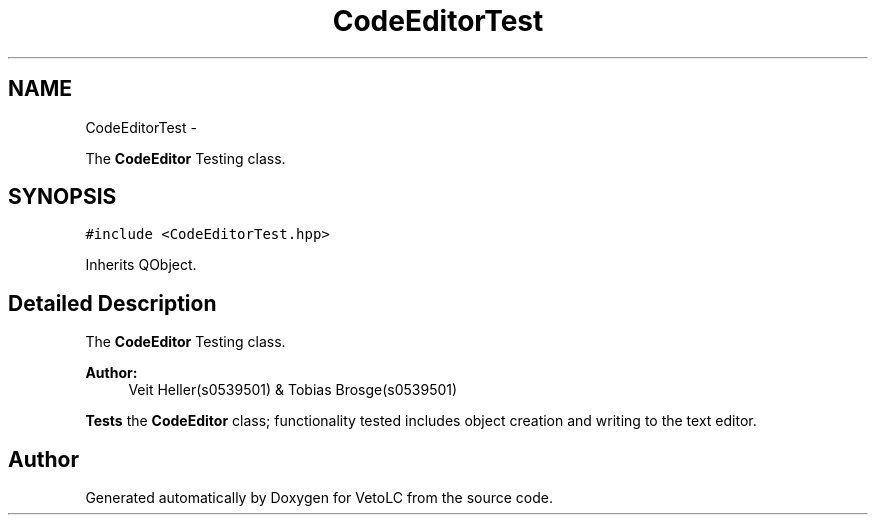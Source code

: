 .TH "CodeEditorTest" 3 "Sun Nov 23 2014" "Version 0.4.0" "VetoLC" \" -*- nroff -*-
.ad l
.nh
.SH NAME
CodeEditorTest \- 
.PP
The \fBCodeEditor\fP Testing class\&.  

.SH SYNOPSIS
.br
.PP
.PP
\fC#include <CodeEditorTest\&.hpp>\fP
.PP
Inherits QObject\&.
.SH "Detailed Description"
.PP 
The \fBCodeEditor\fP Testing class\&. 


.PP
\fBAuthor:\fP
.RS 4
Veit Heller(s0539501) & Tobias Brosge(s0539501)
.RE
.PP
\fBTests\fP the \fBCodeEditor\fP class; functionality tested includes object creation and writing to the text editor\&. 

.SH "Author"
.PP 
Generated automatically by Doxygen for VetoLC from the source code\&.
